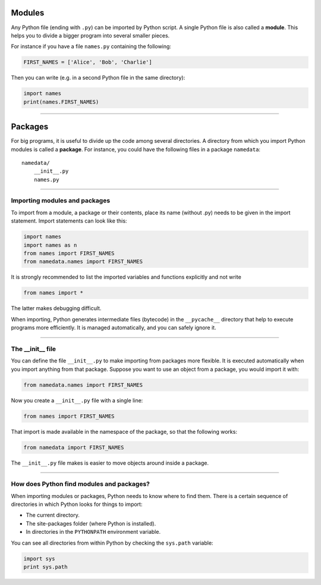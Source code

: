 Modules
=======

Any Python file (ending with ``.py``) can be imported by Python script.
A single Python file is also called a **module**. This helps you to
divide a bigger program into several smaller pieces.

For instance if you have a file ``names.py`` containing the following:

.. code:: python3

   FIRST_NAMES = ['Alice', 'Bob', 'Charlie']

Then you can write (e.g. in a second Python file in the same directory):

.. code:: python3

   import names
   print(names.FIRST_NAMES)

----

Packages
========

For big programs, it is useful to divide up the code among several
directories. A directory from which you import Python modules is called a **package**.
For instance, you could have the following files in a package ``namedata``:

::

   namedata/
       __init__.py
       names.py

----

Importing modules and packages
------------------------------

To import from a module, a package or their contents, place its name
(without .py) needs to be given in the import statement. Import
statements can look like this:

.. code:: python3

   import names
   import names as n
   from names import FIRST_NAMES
   from namedata.names import FIRST_NAMES

It is strongly recommended to list the imported variables and functions
explicitly and not write

.. code:: python3

   from names import *

The latter makes debugging difficult.

When importing, Python generates intermediate files (bytecode) in the
``__pycache__`` directory that help to execute programs more
efficiently. It is managed automatically, and you can safely ignore it.

----

The __init__ file
-----------------

You can define the file ``__init__.py`` to make importing from packages more flexible.
It is executed automatically when you import anything from that package.
Suppose you want to use an object from a package, you would import it with:

.. code:: python3

   from namedata.names import FIRST_NAMES

Now you create a ``__init__.py`` file with a single line:

.. code:: python3

   from names import FIRST_NAMES

That import is made available in the namespace of the package, so that the following works:

.. code:: python3

   from namedata import FIRST_NAMES


The ``__init__.py`` file makes is easier to move objects around inside a package.

----

How does Python find modules and packages?
------------------------------------------

When importing modules or packages, Python needs to know where to find
them. There is a certain sequence of directories in which Python looks
for things to import:

-  The current directory.
-  The site-packages folder (where Python is installed).
-  In directories in the ``PYTHONPATH`` environment variable.

You can see all directories from within Python by checking the ``sys.path`` variable:

.. code:: python3

   import sys
   print sys.path

